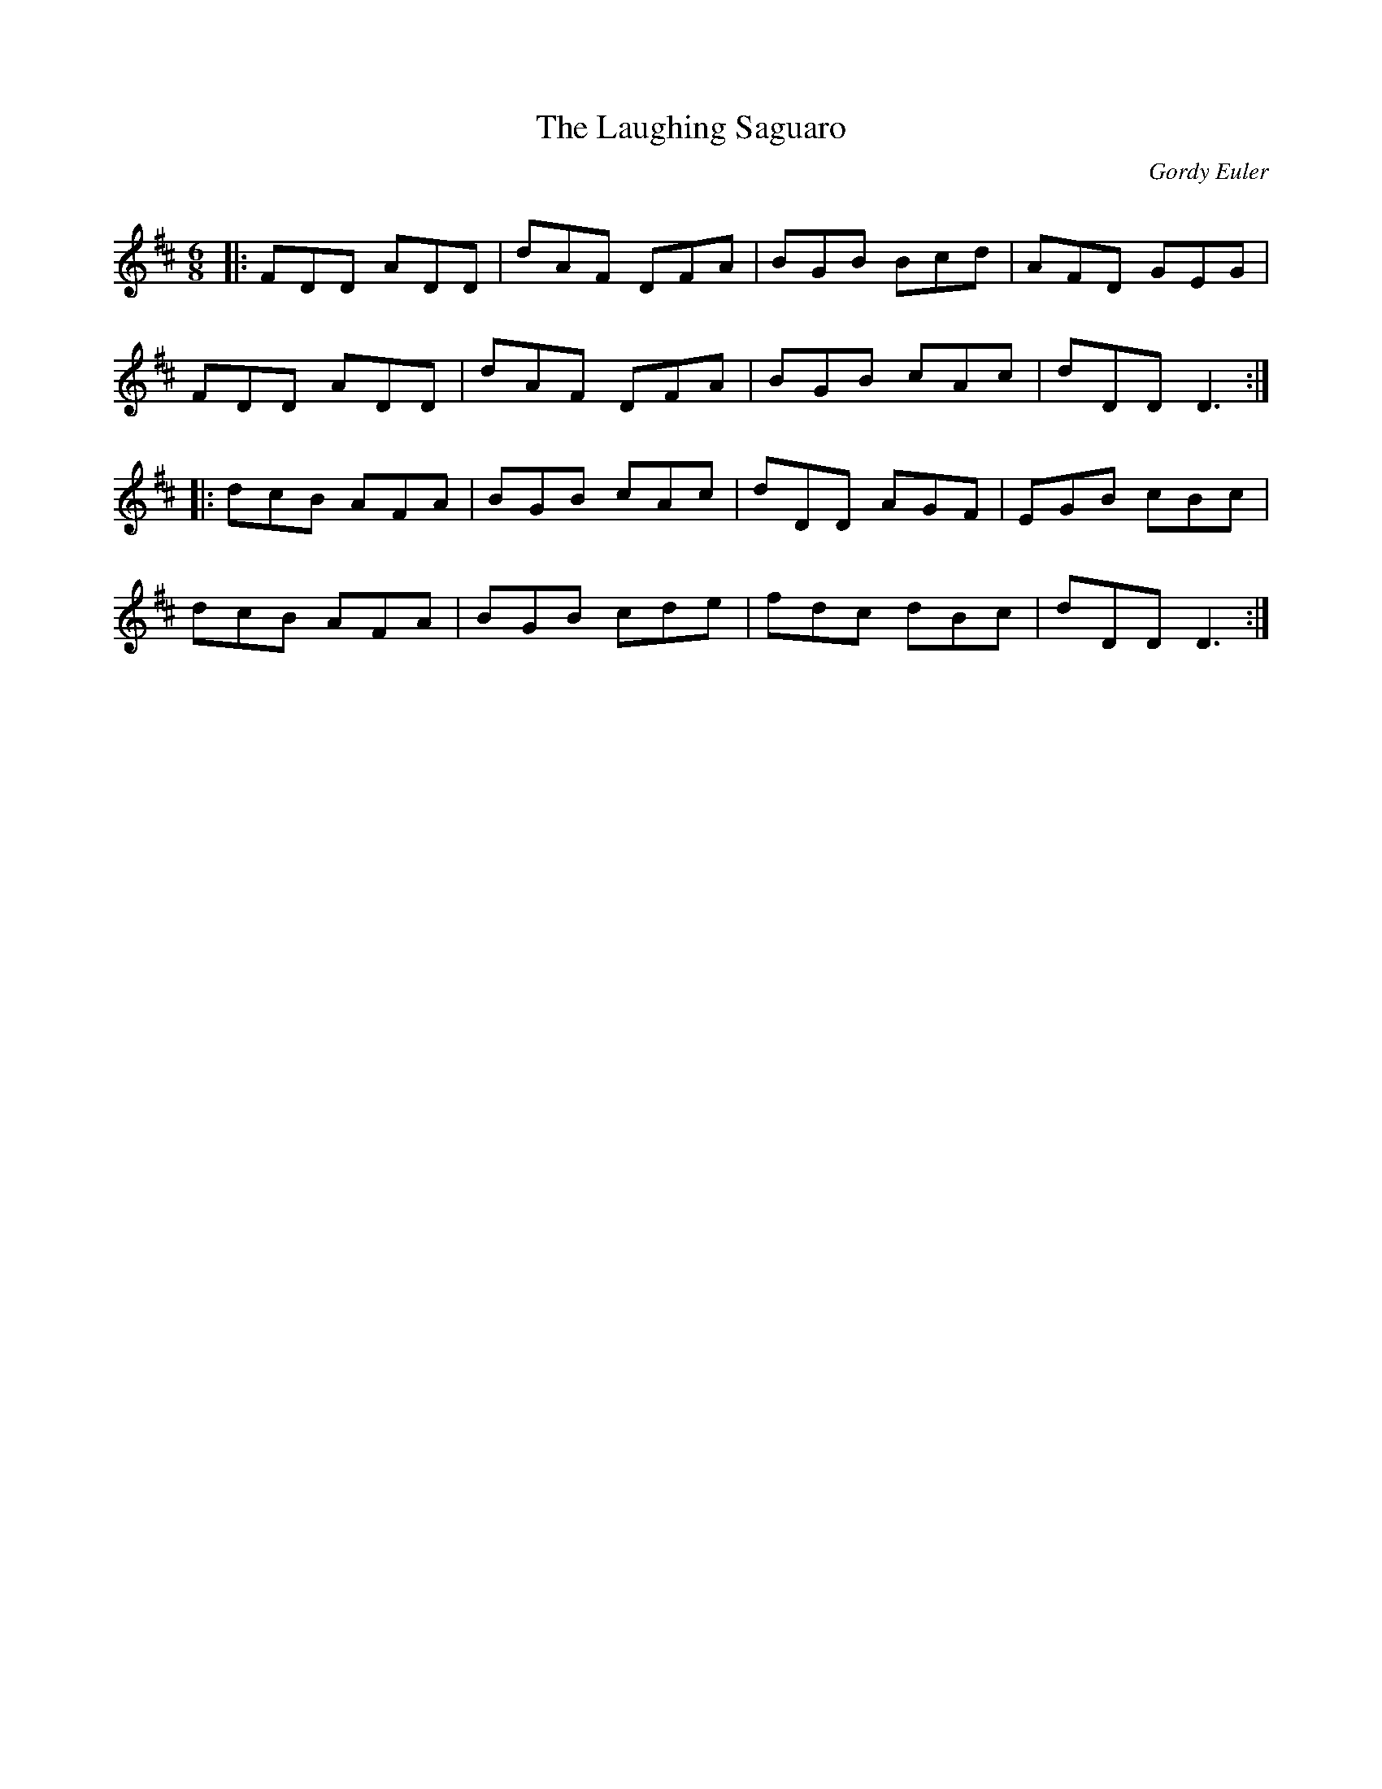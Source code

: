 X:1
T: The Laughing Saguaro
C:Gordy Euler
R:Jig
Q: 180
K:D
M:6/8
L:1/16
|:F2D2D2 A2D2D2|d2A2F2 D2F2A2|B2G2B2 B2c2d2|A2F2D2 G2E2G2|
F2D2D2 A2D2D2|d2A2F2 D2F2A2|B2G2B2 c2A2c2|d2D2D2 D6:|
|:d2c2B2 A2F2A2|B2G2B2 c2A2c2|d2D2D2 A2G2F2|E2G2B2 c2B2c2|
d2c2B2 A2F2A2|B2G2B2 c2d2e2|f2d2c2 d2B2c2|d2D2D2 D6:|
